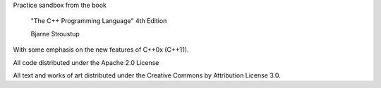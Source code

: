 Practice sandbox from the book

     "The C++ Programming Language"
     4th Edition

     Bjarne Stroustup

With some emphasis on the new features of C++0x (C++11).

All code distributed under the Apache 2.0 License

All text and works of art distributed under the Creative Commons by Attribution
License 3.0.

